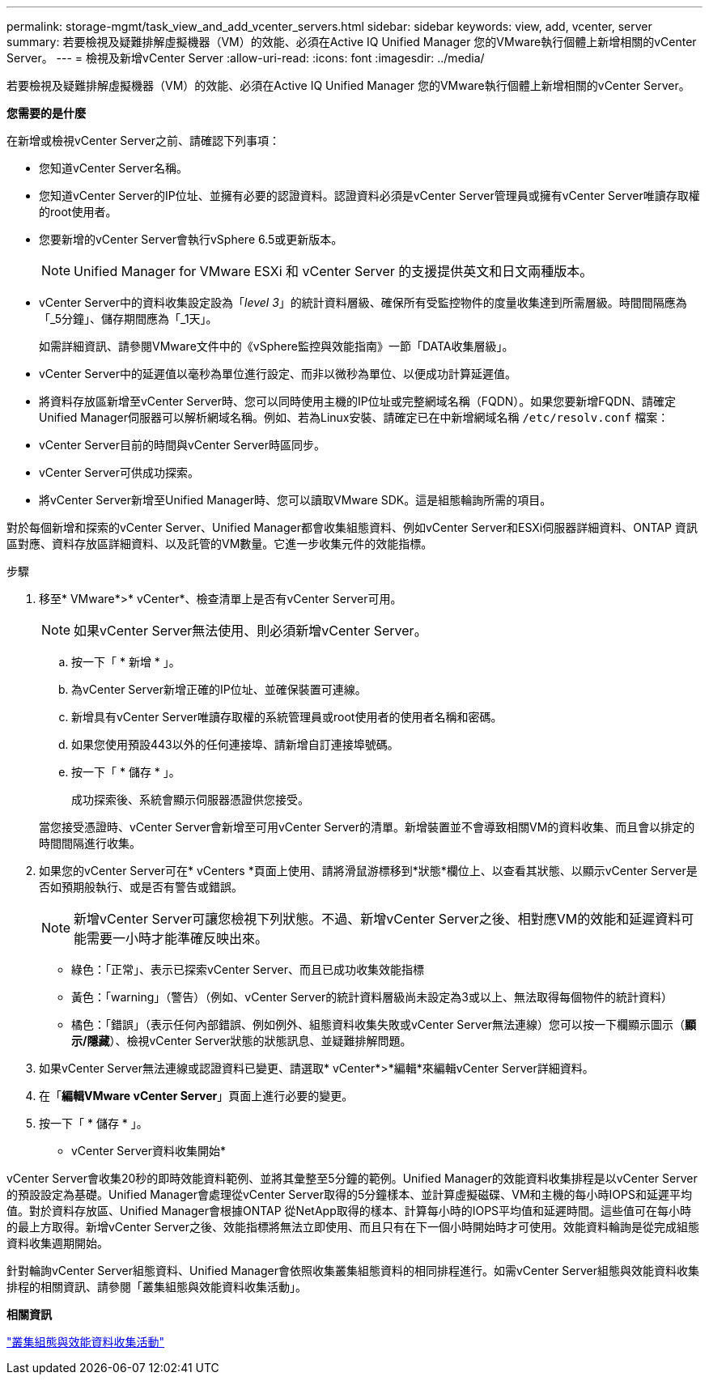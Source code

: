 ---
permalink: storage-mgmt/task_view_and_add_vcenter_servers.html 
sidebar: sidebar 
keywords: view, add, vcenter, server 
summary: 若要檢視及疑難排解虛擬機器（VM）的效能、必須在Active IQ Unified Manager 您的VMware執行個體上新增相關的vCenter Server。 
---
= 檢視及新增vCenter Server
:allow-uri-read: 
:icons: font
:imagesdir: ../media/


[role="lead"]
若要檢視及疑難排解虛擬機器（VM）的效能、必須在Active IQ Unified Manager 您的VMware執行個體上新增相關的vCenter Server。

*您需要的是什麼*

在新增或檢視vCenter Server之前、請確認下列事項：

* 您知道vCenter Server名稱。
* 您知道vCenter Server的IP位址、並擁有必要的認證資料。認證資料必須是vCenter Server管理員或擁有vCenter Server唯讀存取權的root使用者。
* 您要新增的vCenter Server會執行vSphere 6.5或更新版本。
+

NOTE: Unified Manager for VMware ESXi 和 vCenter Server 的支援提供英文和日文兩種版本。

* vCenter Server中的資料收集設定設為「_level 3_」的統計資料層級、確保所有受監控物件的度量收集達到所需層級。時間間隔應為「_5分鐘」、儲存期間應為「_1天」。
+
如需詳細資訊、請參閱VMware文件中的《vSphere監控與效能指南》一節「DATA收集層級」。

* vCenter Server中的延遲值以毫秒為單位進行設定、而非以微秒為單位、以便成功計算延遲值。
* 將資料存放區新增至vCenter Server時、您可以同時使用主機的IP位址或完整網域名稱（FQDN）。如果您要新增FQDN、請確定Unified Manager伺服器可以解析網域名稱。例如、若為Linux安裝、請確定已在中新增網域名稱 `/etc/resolv.conf` 檔案：
* vCenter Server目前的時間與vCenter Server時區同步。
* vCenter Server可供成功探索。
* 將vCenter Server新增至Unified Manager時、您可以讀取VMware SDK。這是組態輪詢所需的項目。


對於每個新增和探索的vCenter Server、Unified Manager都會收集組態資料、例如vCenter Server和ESXi伺服器詳細資料、ONTAP 資訊區對應、資料存放區詳細資料、以及託管的VM數量。它進一步收集元件的效能指標。

.步驟
. 移至* VMware*>* vCenter*、檢查清單上是否有vCenter Server可用。
+
[NOTE]
====
如果vCenter Server無法使用、則必須新增vCenter Server。

====
+
.. 按一下「 * 新增 * 」。
.. 為vCenter Server新增正確的IP位址、並確保裝置可連線。
.. 新增具有vCenter Server唯讀存取權的系統管理員或root使用者的使用者名稱和密碼。
.. 如果您使用預設443以外的任何連接埠、請新增自訂連接埠號碼。
.. 按一下「 * 儲存 * 」。
+
成功探索後、系統會顯示伺服器憑證供您接受。

+
當您接受憑證時、vCenter Server會新增至可用vCenter Server的清單。新增裝置並不會導致相關VM的資料收集、而且會以排定的時間間隔進行收集。



. 如果您的vCenter Server可在* vCenters *頁面上使用、請將滑鼠游標移到*狀態*欄位上、以查看其狀態、以顯示vCenter Server是否如預期般執行、或是否有警告或錯誤。
+
[NOTE]
====
新增vCenter Server可讓您檢視下列狀態。不過、新增vCenter Server之後、相對應VM的效能和延遲資料可能需要一小時才能準確反映出來。

====
+
** 綠色：「正常」、表示已探索vCenter Server、而且已成功收集效能指標
** 黃色：「warning」（警告）（例如、vCenter Server的統計資料層級尚未設定為3或以上、無法取得每個物件的統計資料）
** 橘色：「錯誤」（表示任何內部錯誤、例如例外、組態資料收集失敗或vCenter Server無法連線）您可以按一下欄顯示圖示（*顯示/隱藏*）、檢視vCenter Server狀態的狀態訊息、並疑難排解問題。


. 如果vCenter Server無法連線或認證資料已變更、請選取* vCenter*>*編輯*來編輯vCenter Server詳細資料。
. 在「*編輯VMware vCenter Server*」頁面上進行必要的變更。
. 按一下「 * 儲存 * 」。


* vCenter Server資料收集開始*

vCenter Server會收集20秒的即時效能資料範例、並將其彙整至5分鐘的範例。Unified Manager的效能資料收集排程是以vCenter Server的預設設定為基礎。Unified Manager會處理從vCenter Server取得的5分鐘樣本、並計算虛擬磁碟、VM和主機的每小時IOPS和延遲平均值。對於資料存放區、Unified Manager會根據ONTAP 從NetApp取得的樣本、計算每小時的IOPS平均值和延遲時間。這些值可在每小時的最上方取得。新增vCenter Server之後、效能指標將無法立即使用、而且只有在下一個小時開始時才可使用。效能資料輪詢是從完成組態資料收集週期開始。

針對輪詢vCenter Server組態資料、Unified Manager會依照收集叢集組態資料的相同排程進行。如需vCenter Server組態與效能資料收集排程的相關資訊、請參閱「叢集組態與效能資料收集活動」。

*相關資訊*

link:../performance-checker/concept_cluster_configuration_and_performance_data_collection_activity.html["叢集組態與效能資料收集活動"]
